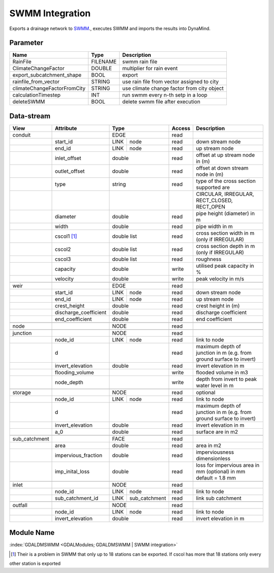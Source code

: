 ================
SWMM Integration
================

Exports a drainage network to `SWMM <http://www2.epa.gov/water-research/storm-water-management-model-swmm>`_., executes SWMM and imports the results into DynaMind.



Parameter
---------

+----------------------------+------------------------+------------------------------------------------------------------------+
|        Name                |          Type          |       Description                                                      |
+============================+========================+========================================================================+
|RainFile                    | FILENAME               | swmm rain file                                                         |
+----------------------------+------------------------+------------------------------------------------------------------------+
|ClimateChangeFactor         | DOUBLE                 | multiplier for rain event                                              |
+----------------------------+------------------------+------------------------------------------------------------------------+
|export_subcatchment_shape   | BOOL                   | export                                                                 |
+----------------------------+------------------------+------------------------------------------------------------------------+
|rainfile_from_vector        | STRING                 | use rain file from vector assigned to city                             |
+----------------------------+------------------------+------------------------------------------------------------------------+
|climateChangeFactorFromCity | STRING                 | use climate change factor from city object                             |
+----------------------------+------------------------+------------------------------------------------------------------------+
|calculationTimestep         | INT                    | run swmm every n-th setp in a loop                                     |
+----------------------------+------------------------+------------------------------------------------------------------------+
|deleteSWMM                  | BOOL                   | delete swmm file after execution                                       |
+----------------------------+------------------------+------------------------------------------------------------------------+


Data-stream
-----------

+--------------------+---------------------------+---------------------+-------+----------------------------------------------+
|        View        |          Attribute        |       Type          |Access |    Description                               |
+====================+===========================+=====================+=======+==============================================+
| conduit            |                           | EDGE                | read  |                                              |
+--------------------+---------------------------+------+--------------+-------+----------------------------------------------+
|                    | start_id                  | LINK | node         | read  | down stream node                             |
+--------------------+---------------------------+------+--------------+-------+----------------------------------------------+
|                    | end_id                    | LINK | node         | read  | up stream node                               |
+--------------------+---------------------------+------+--------------+-------+----------------------------------------------+
|                    | inlet_offset              | double              | read  | offset at up stream node in (m)              |
+--------------------+---------------------------+---------------------+-------+----------------------------------------------+
|                    | outlet_offset             | double              | read  | offset at down stream node in (m)            |
+--------------------+---------------------------+---------------------+-------+----------------------------------------------+
|                    | type                      | string              | read  | type of the cross section supported are      |
+--------------------+---------------------------+---------------------+-------+----------------------------------------------+
|                    |                           |                     |       | CIRCULAR, IRREGULAR, RECT_CLOSED, RECT_OPEN  |
+--------------------+---------------------------+---------------------+-------+----------------------------------------------+
|                    | diameter                  | double              | read  | pipe height (diameter) in m                  |
+--------------------+---------------------------+---------------------+-------+----------------------------------------------+
|                    | width                     | double              | read  | pipe width in m                              |
+--------------------+---------------------------+---------------------+-------+----------------------------------------------+
|                    | cscol1 [1]_               | double list         | read  | cross section width in m (only if IRREGULAR) |
+--------------------+---------------------------+---------------------+-------+----------------------------------------------+
|                    | cscol2                    | double list         | read  | cross section depth in m (only if IRREGULAR) |
+--------------------+---------------------------+---------------------+-------+----------------------------------------------+
|                    | cscol3                    | double list         | read  | roughness                                    |
+--------------------+---------------------------+---------------------+-------+----------------------------------------------+
|                    | capacity                  | double              | write | utilised peak capacity in %                  |
+--------------------+---------------------------+---------------------+-------+----------------------------------------------+
|                    | velocity                  | double              | write | peak velocity in m/s                         |
+--------------------+---------------------------+---------------------+-------+----------------------------------------------+
|                    |                           |                     |       |                                              |
+--------------------+---------------------------+---------------------+-------+----------------------------------------------+
| weir               |                           | EDGE                | read  |                                              |
+--------------------+---------------------------+------+--------------+-------+----------------------------------------------+
|                    | start_id                  | LINK | node         | read  | down stream node                             |
+--------------------+---------------------------+------+--------------+-------+----------------------------------------------+
|                    | end_id                    | LINK | node         | read  | up stream node                               |
+--------------------+---------------------------+------+--------------+-------+----------------------------------------------+
|                    | crest_height              | double              | read  | crest height in (m)                          |
+--------------------+---------------------------+---------------------+-------+----------------------------------------------+
|                    | discharge_coefficient     | double              | read  | discharge coefficient                        |
+--------------------+---------------------------+---------------------+-------+----------------------------------------------+
|                    | end_coefficient           | double              | read  | end coefficient                              |
+--------------------+---------------------------+---------------------+-------+----------------------------------------------+
|                    |                           |                     |       |                                              |
+--------------------+---------------------------+---------------------+-------+----------------------------------------------+
| node               |                           | NODE                | read  |                                              |
+--------------------+---------------------------+---------------------+-------+----------------------------------------------+
|                    |                           |                     |       |                                              |
+--------------------+---------------------------+---------------------+-------+----------------------------------------------+
| junction           |                           | NODE                | read  |                                              |
+--------------------+---------------------------+------+--------------+-------+----------------------------------------------+
|                    | node_id                   | LINK | node         | read  | link to node                                 |
+--------------------+---------------------------+------+--------------+-------+----------------------------------------------+
|                    | d                         |                     | read  | maximum depth of junction in m               |
|                    |                           |                     |       | (e.g. from ground surface to invert)         |
+--------------------+---------------------------+---------------------+-------+----------------------------------------------+
|                    | invert_elevation          | double              | read  | invert elevation in m                        |
+--------------------+---------------------------+---------------------+-------+----------------------------------------------+
|                    | flooding_volume           |                     | write | flooded volume in m3                         |
+--------------------+---------------------------+---------------------+-------+----------------------------------------------+
|                    | node_depth                |                     | write | depth from invert to peak water level in m   |
+--------------------+---------------------------+---------------------+-------+----------------------------------------------+
|                    |                           |                     |       |                                              |
+--------------------+---------------------------+---------------------+-------+----------------------------------------------+
| storage            |                           | NODE                | read  | optional                                     |
+--------------------+---------------------------+------+--------------+-------+----------------------------------------------+
|                    | node_id                   | LINK | node         | read  | link to node                                 |
+--------------------+---------------------------+------+--------------+-------+----------------------------------------------+
|                    | d                         |                     | read  | maximum depth of junction in m               |
|                    |                           |                     |       | (e.g. from ground surface to invert)         |
+--------------------+---------------------------+---------------------+-------+----------------------------------------------+
|                    | invert_elevation          | double              | read  | invert elevation in m                        |
+--------------------+---------------------------+---------------------+-------+----------------------------------------------+
|                    | a_0                       | double              | read  | surface are in m2                            |
+--------------------+---------------------------+---------------------+-------+----------------------------------------------+
|                    |                           |                     |       |                                              |
+--------------------+---------------------------+---------------------+-------+----------------------------------------------+
| sub_catchment      |                           | FACE                | read  |                                              |
+--------------------+---------------------------+---------------------+-------+----------------------------------------------+
|                    | area                      | double              | read  | area in m2                                   |
+--------------------+---------------------------+---------------------+-------+----------------------------------------------+
|                    | impervious_fraction       | double              | read  | imperviousness dimensionless                 |
+--------------------+---------------------------+---------------------+-------+----------------------------------------------+
|                    | imp_inital_loss           | double              | read  | loss for impervious area in mm (optional)    |
|                    |                           |                     |       | in  mm default = ﻿1.8 mm                     |
+--------------------+---------------------------+---------------------+-------+----------------------------------------------+
|                    |                           |                     |       |                                              |
+--------------------+---------------------------+---------------------+-------+----------------------------------------------+
| inlet              |                           | NODE                | read  |                                              |
+--------------------+---------------------------+------+--------------+-------+----------------------------------------------+
|                    | node_id                   | LINK | node         | read  | link to node                                 |
+--------------------+---------------------------+------+--------------+-------+----------------------------------------------+
|                    | sub_catchment_id          | LINK | sub_catchment| read  | link sub catchment                           |
+--------------------+---------------------------+------+--------------+-------+----------------------------------------------+
|                    |                           |                     |       |                                              |
+--------------------+---------------------------+---------------------+-------+----------------------------------------------+
| outfall            |                           | NODE                | read  |                                              |
+--------------------+---------------------------+------+--------------+-------+----------------------------------------------+
|                    | node_id                   | LINK | node         | read  | link to node                                 |
+--------------------+---------------------------+------+--------------+-------+----------------------------------------------+
|                    | invert_elevation          | double              | read  | invert elevation in m                        |
+--------------------+---------------------------+---------------------+-------+----------------------------------------------+

Module Name
-----------

:index:`GDALDMSWMM <GDALModules; GDALDMSWMM | SWMM integration>`

.. [1] Their is a problem in SWMM that only up to 18 stations can be exported. If cscol has more that 18 stations only every
other station is exported
